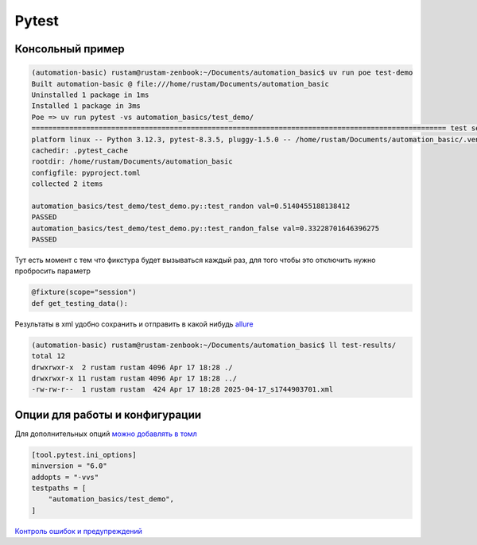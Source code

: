 Pytest
========

Консольный пример
-----------------------------------------

.. code-block::

    (automation-basic) rustam@rustam-zenbook:~/Documents/automation_basic$ uv run poe test-demo
    Built automation-basic @ file:///home/rustam/Documents/automation_basic
    Uninstalled 1 package in 1ms
    Installed 1 package in 3ms
    Poe => uv run pytest -vs automation_basics/test_demo/
    =================================================================================================== test session starts ===================================================================================================
    platform linux -- Python 3.12.3, pytest-8.3.5, pluggy-1.5.0 -- /home/rustam/Documents/automation_basic/.venv/bin/python3
    cachedir: .pytest_cache
    rootdir: /home/rustam/Documents/automation_basic
    configfile: pyproject.toml
    collected 2 items

    automation_basics/test_demo/test_demo.py::test_randon val=0.5140455188138412
    PASSED
    automation_basics/test_demo/test_demo.py::test_randon_false val=0.33228701646396275
    PASSED

Тут есть момент с тем что фикстура будет вызываться каждый раз, для того чтобы это отключить нужно пробросить параметр

.. code-block::

    @fixture(scope="session")
    def get_testing_data():

Результаты в xml удобно сохранить и отправить в какой нибудь `allure <https://allurereport.org/>`_

.. code-block::

    (automation-basic) rustam@rustam-zenbook:~/Documents/automation_basic$ ll test-results/
    total 12
    drwxrwxr-x  2 rustam rustam 4096 Apr 17 18:28 ./
    drwxrwxr-x 11 rustam rustam 4096 Apr 17 18:28 ../
    -rw-rw-r--  1 rustam rustam  424 Apr 17 18:28 2025-04-17_s1744903701.xml

Опции для работы и конфигурации
----------------------------------

Для дополнительных опций `можно добавлять в томл <https://docs.pytest.org/en/stable/reference/customize.html>`_

.. code-block::

    [tool.pytest.ini_options]
    minversion = "6.0"
    addopts = "-vvs"
    testpaths = [
        "automation_basics/test_demo",
    ]

`Контроль ошибок и предупреждений <https://docs.pytest.org/en/stable/how-to/capture-warnings.html>`_
